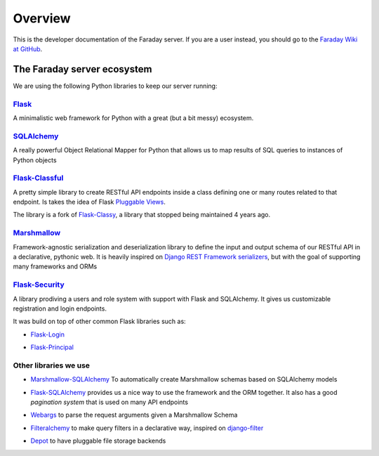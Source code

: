 ========
Overview
========

This is the developer documentation of the Faraday server. If you are a user
instead, you should go to the `Faraday Wiki at GitHub
<https://github.com/infobyte/faraday/wiki>`_.

The Faraday server ecosystem
----------------------------
We are using the following Python libraries to keep our server running:

`Flask`_
^^^^^^^^

A minimalistic web framework for Python with a great (but a bit messy)
ecosystem.

`SQLAlchemy`_
^^^^^^^^^^^^^

A really powerful Object Relational Mapper for Python that allows us to map
results of SQL queries to instances of Python objects

`Flask-Classful`_
^^^^^^^^^^^^^^^^

A pretty simple library to create RESTful API endpoints inside a class defining
one or many routes related to that endpoint.  Is takes the idea of Flask
`Pluggable Views`_.

The library is a fork of `Flask-Classy`_, a library that stopped being
maintained 4 years ago.

`Marshmallow`_
^^^^^^^^^^^^^^

Framework-agnostic serialization and deserialization library to define the
input and output schema of our RESTful API in a declarative, pythonic web. It
is heavily inspired on `Django REST Framework serializers`_, but with the goal
of supporting many frameworks and ORMs

`Flask-Security`_
^^^^^^^^^^^^^^^^^

A library prodiving a users and role system with support with Flask and SQLAlchemy.
It gives us customizable registration and login endpoints.

It was build on top of other common Flask libraries such as:

* `Flask-Login`_
.. _`Flask-Login`: https://flask-login.readthedocs.io/en/latest/

* `Flask-Principal`_
.. _`Flask-Principal`: https://pythonhosted.org/Flask-Principal/

.. _flask: http://flask.pocoo.org/
.. _Pluggable Views: http://flask.pocoo.org/docs/0.12/views/
.. _Flask-Classful: https://github.com/teracyhq/flask-classful
.. _Flask-Classy: https://github.com/apiguy/flask-classy
.. _SQLAlchemy: https://www.sqlalchemy.org/
.. _Marshmallow: http://marshmallow.readthedocs.io/en/latest/
.. _Django Rest Framework serializers: http://www.django-rest-framework.org/api-guide/serializers/
.. _Flask-Security: https://flask-security.readthedocs.io/en/latest/

Other libraries we use
^^^^^^^^^^^^^^^^^^^^^^

* `Marshmallow-SQLAlchemy`_ To automatically create Marshmallow schemas based
  on SQLAlchemy models
.. _`Marshmallow-SQLAlchemy`: https://marshmallow-sqlalchemy.readthedocs.io/

* `Flask-SQLAlchemy`_ provides us a nice way to use the framework and the ORM together.
  It also has a good `pagination system` that is used on many API endpoints
.. _`Flask-SQLAlchemy`: http://flask-sqlalchemy.pocoo.org/
.. _pagination system: http://flask-sqlalchemy.pocoo.org/2.3/api/#utilities

* `Webargs`_ to parse the request arguments given a Marshmallow Schema
.. _`Webargs`: http://webargs.readthedocs.io/

* `Filteralchemy`_ to make query filters in a declarative way, inspired on
  `django-filter`_
.. _`django-filter`: https://github.com/carltongibson/django-filter
.. _`Filteralchemy`: http://filteralchemy.readthedocs.io/

* `Depot`_ to have pluggable file storage backends
.. _`Depot`: http://depot.readthedocs.io/
